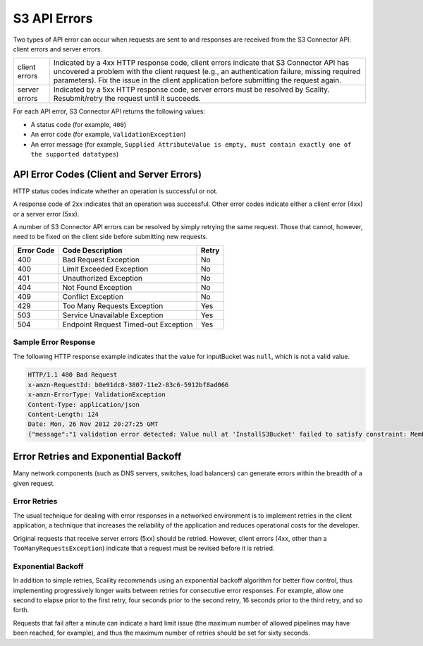 .. _S3 API Errors:

S3 API Errors
=============

Two types of API error can occur when requests are sent to and
responses are received from the S3 Connector API: client errors and
server errors.

.. tabularcolumns:: lL
.. table::
   :widths: auto

   +-----------------------------------+-----------------------------------+
   | client errors                     | Indicated by a 4xx HTTP response  |
   |                                   | code, client errors indicate that |
   |                                   | S3 Connector API has uncovered a  |
   |                                   | problem with the client request   |
   |                                   | (e.g., an authentication failure, |
   |                                   | missing required parameters). Fix |
   |                                   | the issue in the client           |
   |                                   | application before submitting the |
   |                                   | request again.                    |
   +-----------------------------------+-----------------------------------+
   | server errors                     | Indicated by a 5xx HTTP response  |
   |                                   | code, server errors must be       |
   |                                   | resolved by Scality.              |
   |                                   | Resubmit/retry the request until  |
   |                                   | it succeeds.                      |
   +-----------------------------------+-----------------------------------+

For each API error, S3 Connector API returns the following values:

-  A status code (for example, ``400``)

-  An error code (for example, ``ValidationException``)

-  An error message (for example, ``Supplied AttributeValue is empty, must contain exactly one of the supported datatypes``)

.. _API Error Codes (Client and Server Errors):

API Error Codes (Client and Server Errors)
------------------------------------------

HTTP status codes indicate whether an operation is successful or not.

A response code of 2xx indicates that an operation was successful. Other
error codes indicate either a client error (4xx) or a server error
(5xx).

A number of S3 Connector API errors can be resolved by simply retrying the same
request. Those that cannot, however, need to be fixed on the client side
before submitting new requests.

.. tabularcolumns:: lll
.. table::
   :widths: auto

   +------------+--------------------------------------+-------+
   | Error Code | Code Description                     | Retry |
   +============+======================================+=======+
   | 400        | Bad Request Exception                | No    |
   +------------+--------------------------------------+-------+
   | 400        | Limit Exceeded Exception             | No    |
   +------------+--------------------------------------+-------+
   | 401        | Unauthorized Exception               | No    |
   +------------+--------------------------------------+-------+
   | 404        | Not Found Exception                  | No    |
   +------------+--------------------------------------+-------+
   | 409        | Conflict Exception                   | No    |
   +------------+--------------------------------------+-------+
   | 429        | Too Many Requests Exception          | Yes   |
   +------------+--------------------------------------+-------+
   | 503        | Service Unavailable Exception        | Yes   |
   +------------+--------------------------------------+-------+
   | 504        | Endpoint Request Timed-out Exception | Yes   |
   +------------+--------------------------------------+-------+

Sample Error Response
~~~~~~~~~~~~~~~~~~~~~

The following HTTP response example indicates that the value for
inputBucket was ``null``, which is not a valid value.

.. code::

   HTTP/1.1 400 Bad Request
   x-amzn-RequestId: b0e91dc8-3807-11e2-83c6-5912bf8ad066
   x-amzn-ErrorType: ValidationException
   Content-Type: application/json
   Content-Length: 124
   Date: Mon, 26 Nov 2012 20:27:25 GMT
   {"message":"1 validation error detected: Value null at 'InstallS3Bucket' failed to satisfy constraint: Member must not be null"}

Error Retries and Exponential Backoff
-------------------------------------

Many network components (such as DNS servers, switches, load balancers)
can generate errors within the breadth of a given request.

Error Retries
~~~~~~~~~~~~~

The usual technique for dealing with error responses in a
networked environment is to implement retries in the client application,
a technique that increases the reliability of the application and
reduces operational costs for the developer.

Original requests that receive server errors (5xx) should be retried.
However, client errors (4xx, other than a ``TooManyRequestsException``)
indicate that a request must be revised before it is retried.

Exponential Backoff
~~~~~~~~~~~~~~~~~~~

In addition to simple retries, Scaility recommends using an exponential
backoff algorithm for better flow control, thus implementing
progressively longer waits between retries for consecutive error
responses. For example, allow one second to elapse prior to the first
retry, four seconds prior to the second retry, 16 seconds prior to the
third retry, and so forth.

Requests that fail after a minute can indicate a hard limit issue (the
maximum number of allowed pipelines may have been reached, for example),
and thus the maximum number of retries should be set for sixty seconds.
